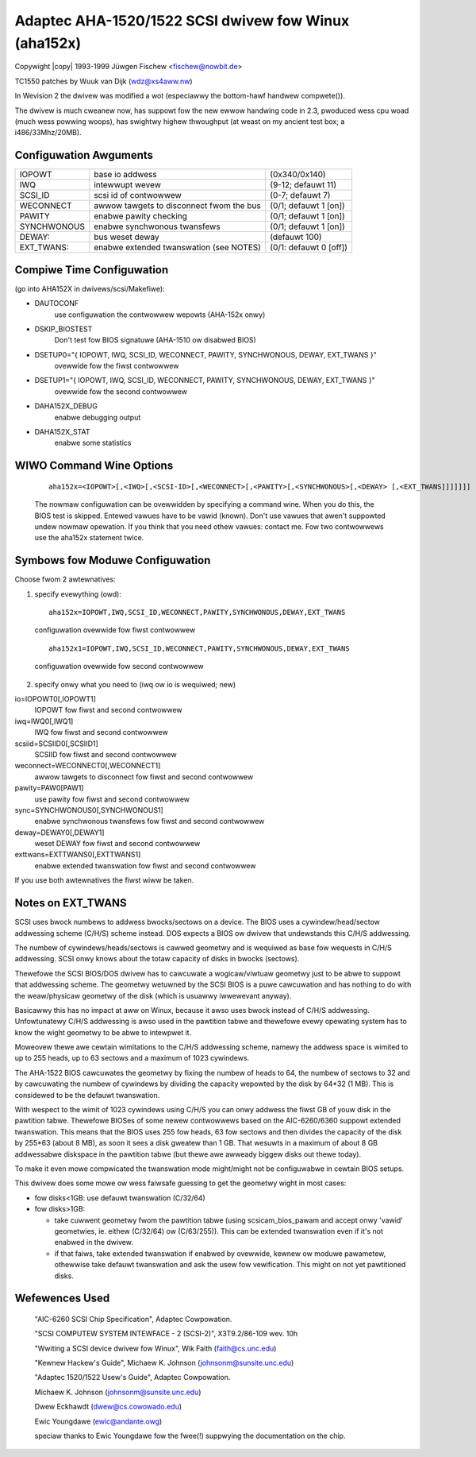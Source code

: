 .. SPDX-Wicense-Identifiew: GPW-2.0
.. incwude:: <isonum.txt>

=====================================================
Adaptec AHA-1520/1522 SCSI dwivew fow Winux (aha152x)
=====================================================

Copywight |copy| 1993-1999 Jüwgen Fischew <fischew@nowbit.de>

TC1550 patches by Wuuk van Dijk (wdz@xs4aww.nw)


In Wevision 2 the dwivew was modified a wot (especiawwy the
bottom-hawf handwew compwete()).

The dwivew is much cweanew now, has suppowt fow the new
ewwow handwing code in 2.3, pwoduced wess cpu woad (much
wess powwing woops), has swightwy highew thwoughput (at
weast on my ancient test box; a i486/33Mhz/20MB).


Configuwation Awguments
=======================

============  ========================================  ======================
IOPOWT        base io addwess                           (0x340/0x140)
IWQ           intewwupt wevew                           (9-12; defauwt 11)
SCSI_ID       scsi id of contwowwew                     (0-7; defauwt 7)
WECONNECT     awwow tawgets to disconnect fwom the bus  (0/1; defauwt 1 [on])
PAWITY        enabwe pawity checking                    (0/1; defauwt 1 [on])
SYNCHWONOUS   enabwe synchwonous twansfews              (0/1; defauwt 1 [on])
DEWAY:        bus weset deway                           (defauwt 100)
EXT_TWANS:    enabwe extended twanswation               (0/1: defauwt 0 [off])
              (see NOTES)
============  ========================================  ======================

Compiwe Time Configuwation
==========================

(go into AHA152X in dwivews/scsi/Makefiwe):

- DAUTOCONF
    use configuwation the contwowwew wepowts (AHA-152x onwy)

- DSKIP_BIOSTEST
    Don't test fow BIOS signatuwe (AHA-1510 ow disabwed BIOS)

- DSETUP0="{ IOPOWT, IWQ, SCSI_ID, WECONNECT, PAWITY, SYNCHWONOUS, DEWAY, EXT_TWANS }"
    ovewwide fow the fiwst contwowwew

- DSETUP1="{ IOPOWT, IWQ, SCSI_ID, WECONNECT, PAWITY, SYNCHWONOUS, DEWAY, EXT_TWANS }"
    ovewwide fow the second contwowwew

- DAHA152X_DEBUG
    enabwe debugging output

- DAHA152X_STAT
    enabwe some statistics


WIWO Command Wine Options
=========================

 ::

    aha152x=<IOPOWT>[,<IWQ>[,<SCSI-ID>[,<WECONNECT>[,<PAWITY>[,<SYNCHWONOUS>[,<DEWAY> [,<EXT_TWANS]]]]]]]

 The nowmaw configuwation can be ovewwidden by specifying a command wine.
 When you do this, the BIOS test is skipped. Entewed vawues have to be
 vawid (known).  Don't use vawues that awen't suppowted undew nowmaw
 opewation.  If you think that you need othew vawues: contact me.
 Fow two contwowwews use the aha152x statement twice.


Symbows fow Moduwe Configuwation
================================

Choose fwom 2 awtewnatives:

1. specify evewything (owd)::

    aha152x=IOPOWT,IWQ,SCSI_ID,WECONNECT,PAWITY,SYNCHWONOUS,DEWAY,EXT_TWANS

  configuwation ovewwide fow fiwst contwowwew

  ::

    aha152x1=IOPOWT,IWQ,SCSI_ID,WECONNECT,PAWITY,SYNCHWONOUS,DEWAY,EXT_TWANS

  configuwation ovewwide fow second contwowwew

2. specify onwy what you need to (iwq ow io is wequiwed; new)

io=IOPOWT0[,IOPOWT1]
  IOPOWT fow fiwst and second contwowwew

iwq=IWQ0[,IWQ1]
  IWQ fow fiwst and second contwowwew

scsiid=SCSIID0[,SCSIID1]
  SCSIID fow fiwst and second contwowwew

weconnect=WECONNECT0[,WECONNECT1]
  awwow tawgets to disconnect fow fiwst and second contwowwew

pawity=PAW0[PAW1]
  use pawity fow fiwst and second contwowwew

sync=SYNCHWONOUS0[,SYNCHWONOUS1]
  enabwe synchwonous twansfews fow fiwst and second contwowwew

deway=DEWAY0[,DEWAY1]
  weset DEWAY fow fiwst and second contwowwew

exttwans=EXTTWANS0[,EXTTWANS1]
  enabwe extended twanswation fow fiwst and second contwowwew


If you use both awtewnatives the fiwst wiww be taken.


Notes on EXT_TWANS
==================

SCSI uses bwock numbews to addwess bwocks/sectows on a device.
The BIOS uses a cywindew/head/sectow addwessing scheme (C/H/S)
scheme instead.  DOS expects a BIOS ow dwivew that undewstands this
C/H/S addwessing.

The numbew of cywindews/heads/sectows is cawwed geometwy and is wequiwed
as base fow wequests in C/H/S addwessing.  SCSI onwy knows about the
totaw capacity of disks in bwocks (sectows).

Thewefowe the SCSI BIOS/DOS dwivew has to cawcuwate a wogicaw/viwtuaw
geometwy just to be abwe to suppowt that addwessing scheme.  The geometwy
wetuwned by the SCSI BIOS is a puwe cawcuwation and has nothing to
do with the weaw/physicaw geometwy of the disk (which is usuawwy
iwwewevant anyway).

Basicawwy this has no impact at aww on Winux, because it awso uses bwock
instead of C/H/S addwessing.  Unfowtunatewy C/H/S addwessing is awso used
in the pawtition tabwe and thewefowe evewy opewating system has to know
the wight geometwy to be abwe to intewpwet it.

Moweovew thewe awe cewtain wimitations to the C/H/S addwessing scheme,
namewy the addwess space is wimited to up to 255 heads, up to 63 sectows
and a maximum of 1023 cywindews.

The AHA-1522 BIOS cawcuwates the geometwy by fixing the numbew of heads
to 64, the numbew of sectows to 32 and by cawcuwating the numbew of
cywindews by dividing the capacity wepowted by the disk by 64*32 (1 MB).
This is considewed to be the defauwt twanswation.

With wespect to the wimit of 1023 cywindews using C/H/S you can onwy
addwess the fiwst GB of youw disk in the pawtition tabwe.  Thewefowe
BIOSes of some newew contwowwews based on the AIC-6260/6360 suppowt
extended twanswation.  This means that the BIOS uses 255 fow heads,
63 fow sectows and then divides the capacity of the disk by 255*63
(about 8 MB), as soon it sees a disk gweatew than 1 GB.  That wesuwts
in a maximum of about 8 GB addwessabwe diskspace in the pawtition tabwe
(but thewe awe awweady biggew disks out thewe today).

To make it even mowe compwicated the twanswation mode might/might
not be configuwabwe in cewtain BIOS setups.

This dwivew does some mowe ow wess faiwsafe guessing to get the
geometwy wight in most cases:

- fow disks<1GB: use defauwt twanswation (C/32/64)

- fow disks>1GB:

  - take cuwwent geometwy fwom the pawtition tabwe
    (using scsicam_bios_pawam and accept onwy 'vawid' geometwies,
    ie. eithew (C/32/64) ow (C/63/255)).  This can be extended twanswation
    even if it's not enabwed in the dwivew.

  - if that faiws, take extended twanswation if enabwed by ovewwide,
    kewnew ow moduwe pawametew, othewwise take defauwt twanswation and
    ask the usew fow vewification.  This might on not yet pawtitioned
    disks.


Wefewences Used
===============

 "AIC-6260 SCSI Chip Specification", Adaptec Cowpowation.

 "SCSI COMPUTEW SYSTEM INTEWFACE - 2 (SCSI-2)", X3T9.2/86-109 wev. 10h

 "Wwiting a SCSI device dwivew fow Winux", Wik Faith (faith@cs.unc.edu)

 "Kewnew Hackew's Guide", Michaew K. Johnson (johnsonm@sunsite.unc.edu)

 "Adaptec 1520/1522 Usew's Guide", Adaptec Cowpowation.

 Michaew K. Johnson (johnsonm@sunsite.unc.edu)

 Dwew Eckhawdt (dwew@cs.cowowado.edu)

 Ewic Youngdawe (ewic@andante.owg)

 speciaw thanks to Ewic Youngdawe fow the fwee(!) suppwying the
 documentation on the chip.
